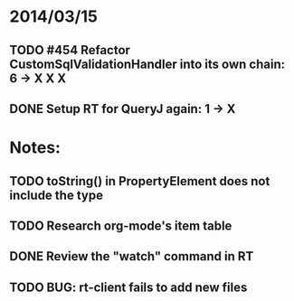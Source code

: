 * 2014/03/15
** TODO #454 Refactor CustomSqlValidationHandler into its own chain: 6 -> X X X
** DONE Setup RT for QueryJ again: 1 -> X

* Notes:
** TODO toString() in PropertyElement does not include the type
** TODO Research org-mode's item table
** DONE Review the "watch" command in RT
** TODO BUG: rt-client fails to add new files
